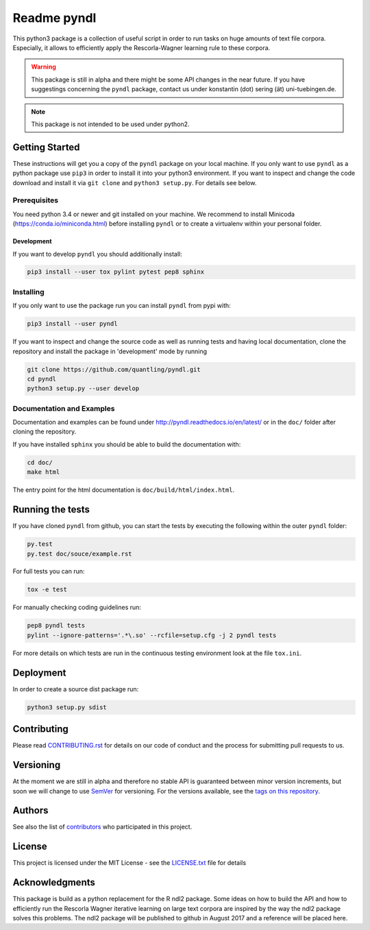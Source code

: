 ============
Readme pyndl
============

.. image:: https://travis-ci.org/quantling/pyndl.svg?branch=master
    :target: https://travis-ci.org/quantling/pyndl?branch=master

.. image:: https://landscape.io/github/quantling/pyndl/master/landscape.svg?style=flat
    :target: https://landscape.io/github/quantling/pyndl/master
    :alt: Code Health

.. image:: https://coveralls.io/repos/github/quantling/pyndl/badge.svg?branch=master
    :target: https://coveralls.io/github/quantling/pyndl?branch=master

.. image:: https://img.shields.io/pypi/pyversions/pyndl.svg
    :target: https://pypi.python.org/pypi/pyndl/

.. image:: https://img.shields.io/github/license/quantling/pyndl.svg
    :target: https://github.com/quantling/pyndl/blob/master/LICENSE.txt

.. image:: https://zenodo.org/badge/80022085.svg
    :target: https://zenodo.org/badge/latestdoi/80022085


This python3 package is a collection of useful script in order to run tasks on
huge amounts of text file corpora. Especially, it allows to efficiently apply
the Rescorla-Wagner learning rule to these corpora.

.. warning::

    This package is still in alpha and there might be some API changes in the
    near future. If you have suggestings concerning the ``pyndl`` package,
    contact us under konstantin (dot) sering (ät) uni-tuebingen.de.

.. note::

    This package is not intended to be used under python2.


Getting Started
===============
These instructions will get you a copy of the ``pyndl`` package on your local
machine. If you only want to use ``pyndl`` as a python package use ``pip3`` in
order to install it into your python3 environment. If you want to inspect and
change the code download and install it via ``git clone`` and ``python3
setup.py``. For details see below.


Prerequisites
-------------
You need python 3.4 or newer and git installed on your machine. We recommend to
install Minicoda (https://conda.io/miniconda.html) before installing ``pyndl``
or to create a virtualenv within your personal folder.

Development
^^^^^^^^^^^
If you want to develop ``pyndl`` you should additionally install:

.. code:: bash

   pip3 install --user tox pylint pytest pep8 sphinx


Installing
----------
If you only want to use the package run you can install ``pyndl`` from pypi with:

.. code:: bash

    pip3 install --user pyndl

If you want to inspect and change the source code as well as running tests and
having local documentation, clone the repository and install the package in
'development' mode by running

.. code:: bash

    git clone https://github.com/quantling/pyndl.git
    cd pyndl
    python3 setup.py --user develop


Documentation and Examples
--------------------------
Documentation and examples can be found under
http://pyndl.readthedocs.io/en/latest/ or in the ``doc/`` folder after cloning
the repository.

If you have installed ``sphinx`` you should be able to build the documentation with:

.. code:: bash

   cd doc/
   make html

The entry point for the html documentation is ``doc/build/html/index.html``.


Running the tests
=================
If you have cloned ``pyndl`` from github, you can start the tests by executing
the following within the outer ``pyndl`` folder:

.. code:: bash

    py.test
    py.test doc/souce/example.rst


For full tests you can run:

.. code:: bash

    tox -e test

For manually checking coding guidelines run:

.. code:: bash

    pep8 pyndl tests
    pylint --ignore-patterns='.*\.so' --rcfile=setup.cfg -j 2 pyndl tests

For more details on which tests are run in the continuous testing environment
look at the file ``tox.ini``.


Deployment
==========
In order to create a source dist package run:

.. code:: bash

    python3 setup.py sdist


Contributing
============
Please read
`CONTRIBUTING.rst
<https://github.com/quantling/pyndl/blob/master/CONTRIBUTING.rst>`_ for details
on our code of conduct and the process for submitting pull requests to us.


Versioning
==========
At the moment we are still in alpha and therefore no stable API is guaranteed
between minor version increments, but soon we will change to use `SemVer
<http://semver.org/>`_ for versioning. For the versions available, see the
`tags on this repository <https://github.com/quantling/pyndl/tags>`_.


Authors
=======
See also the list of `contributors
<https://github.com/quantling/pyndl/contributors>`_ who participated in this
project.


License
=======
This project is licensed under the MIT License - see the `LICENSE.txt
<https://github.com/quantling/pyndl/blob/master/LICENSE.txt>`_ file for details


Acknowledgments
===============
This package is build as a python replacement for the R ndl2 package. Some
ideas on how to build the API and how to efficiently run the Rescorla Wagner
iterative learning on large text corpora are inspired by the way the ndl2
package solves this problems. The ndl2 package will be published to github in
August 2017 and a reference will be placed here.

